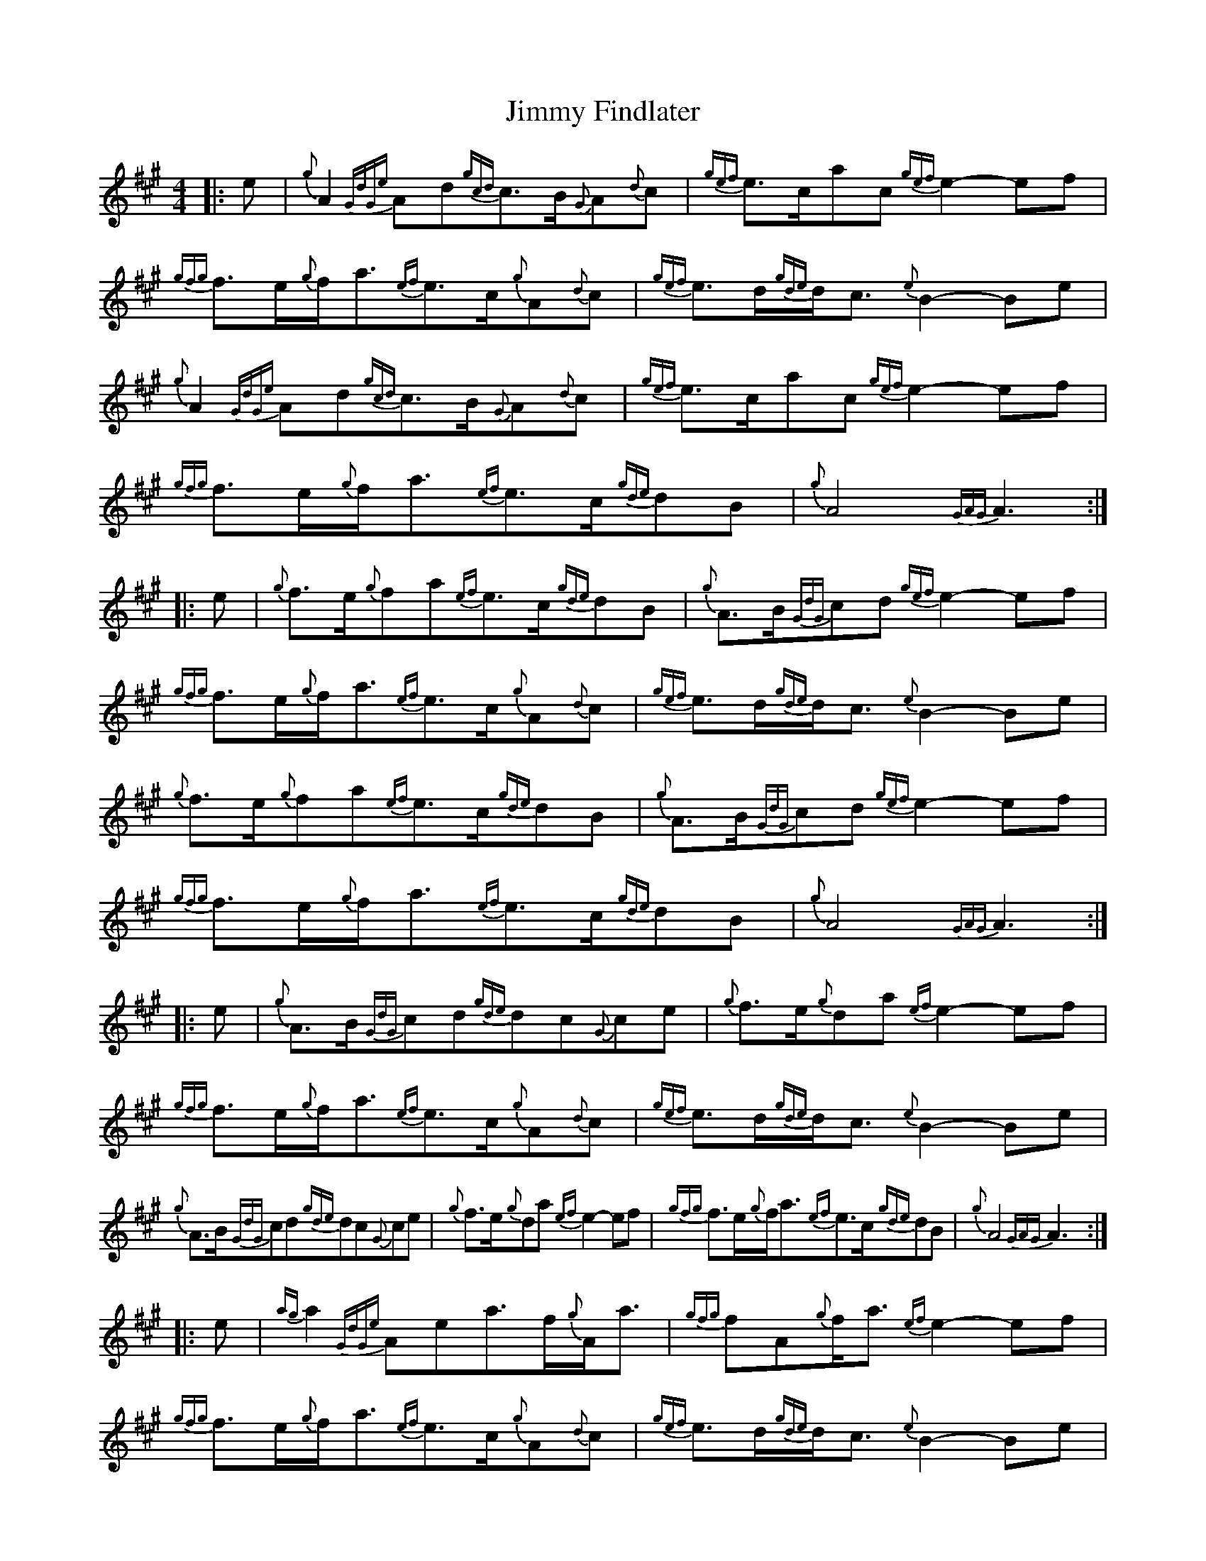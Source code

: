 X: 1
T: Jimmy Findlater
Z: Jeff Rowan
S: https://thesession.org/tunes/15909#setting29928
R: reel
M: 4/4
L: 1/8
K: Amaj
[|: e|{g}A2{GdGe}Ad{gcd}c3/2B/2{G}A{d}c|{gef}e3/2c/2ac{gef}e2-ef|{gfg}f3/2e/2{g}f/2a3/2{ef}e3/2c/2{g}A{d}c| {gef}e3/2d/2{gde}d/2c3/2{e}B2-Be|
{g}A2{GdGe}Ad{gcd}c3/2B/2{G}A{d}c|{gef}e3/2c/2ac{gef}e2-ef|  {gfg}f3/2e/2{g}f/2a3/2{ef}e3/2c/2{gde}dB|{g}A4{GAG}A3:|
|:e| {g}f3/2e/2{g}fa{ef}e3/2c/2{gde}dB|{g}A3/2B/2{GdG}cd{gef}e2-ef|{gfg}f3/2e/2{g}f/2a3/2{ef}e3/2c/2{g}A{d}c| {gef}e3/2d/2{gde}d/2c3/2{e}B2-Be|
{g}f3/2e/2{g}fa{ef}e3/2c/2{gde}dB|{g}A3/2B/2{GdG}cd{gef}e2-ef|  {gfg}f3/2e/2{g}f/2a3/2{ef}e3/2c/2{gde}dB|{g}A4{GAG}A3:|
|:e| {g}A3/2B/2{GdG}cd{gde}dc{G}ce|{g}f3/2e/2{g}da{ef}e2-ef|{gfg}f3/2e/2{g}f/2a3/2{ef}e3/2c/2{g}A{d}c|  {gef}e3/2d/2{gde}d/2c3/2{e}B2-Be|
{g}A3/2B/2{GdG}cd{gde}dc{G}ce|{g}f3/2e/2{g}da{ef}e2-ef|{gfg}f3/2e/2{g}f/2a3/2{ef}e3/2c/2{gde}dB|{g}A4{GAG}A3:|
|:e|{ag}a2{GdGe}Aea3/2f/2{g}A/2a3/2|{gfg}fA{g}f/2a3/2{ef}e2-ef|{gfg}f3/2e/2{g}f/2a3/2{ef}e3/2c/2{g}A{d}c| {gef}e3/2d/2{gde}d/2c3/2{e}B2-Be|
{g}A3/2B/2{GdG}cd{gde}dc{G}ce|{g}f3/2e/2{g}da{ef}e2-ef| {gfg}f3/2e/2{g}f/2a3/2{ef}e3/2c/2{gde}dB|{g}A4{GAG}A3:|
